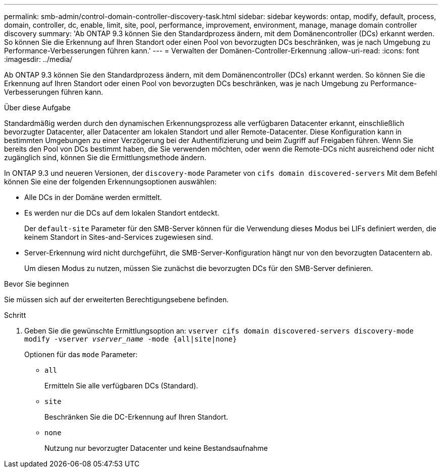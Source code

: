 ---
permalink: smb-admin/control-domain-controller-discovery-task.html 
sidebar: sidebar 
keywords: ontap, modify, default, process, domain, controller, dc, enable, limit, site, pool, performance, improvement, environment, manage, manage domain controller discovery 
summary: 'Ab ONTAP 9.3 können Sie den Standardprozess ändern, mit dem Domänencontroller (DCs) erkannt werden. So können Sie die Erkennung auf Ihren Standort oder einen Pool von bevorzugten DCs beschränken, was je nach Umgebung zu Performance-Verbesserungen führen kann.' 
---
= Verwalten der Domänen-Controller-Erkennung
:allow-uri-read: 
:icons: font
:imagesdir: ../media/


[role="lead"]
Ab ONTAP 9.3 können Sie den Standardprozess ändern, mit dem Domänencontroller (DCs) erkannt werden. So können Sie die Erkennung auf Ihren Standort oder einen Pool von bevorzugten DCs beschränken, was je nach Umgebung zu Performance-Verbesserungen führen kann.

.Über diese Aufgabe
Standardmäßig werden durch den dynamischen Erkennungsprozess alle verfügbaren Datacenter erkannt, einschließlich bevorzugter Datacenter, aller Datacenter am lokalen Standort und aller Remote-Datacenter. Diese Konfiguration kann in bestimmten Umgebungen zu einer Verzögerung bei der Authentifizierung und beim Zugriff auf Freigaben führen. Wenn Sie bereits den Pool von DCs bestimmt haben, die Sie verwenden möchten, oder wenn die Remote-DCs nicht ausreichend oder nicht zugänglich sind, können Sie die Ermittlungsmethode ändern.

In ONTAP 9.3 und neueren Versionen, der `discovery-mode` Parameter von `cifs domain discovered-servers` Mit dem Befehl können Sie eine der folgenden Erkennungsoptionen auswählen:

* Alle DCs in der Domäne werden ermittelt.
* Es werden nur die DCs auf dem lokalen Standort entdeckt.
+
Der `default-site` Parameter für den SMB-Server können für die Verwendung dieses Modus bei LIFs definiert werden, die keinem Standort in Sites-and-Services zugewiesen sind.

* Server-Erkennung wird nicht durchgeführt, die SMB-Server-Konfiguration hängt nur von den bevorzugten Datacentern ab.
+
Um diesen Modus zu nutzen, müssen Sie zunächst die bevorzugten DCs für den SMB-Server definieren.



.Bevor Sie beginnen
Sie müssen sich auf der erweiterten Berechtigungsebene befinden.

.Schritt
. Geben Sie die gewünschte Ermittlungsoption an: `vserver cifs domain discovered-servers discovery-mode modify -vserver _vserver_name_ -mode {all|site|none}`
+
Optionen für das `mode` Parameter:

+
** `all`
+
Ermitteln Sie alle verfügbaren DCs (Standard).

** `site`
+
Beschränken Sie die DC-Erkennung auf Ihren Standort.

** `none`
+
Nutzung nur bevorzugter Datacenter und keine Bestandsaufnahme




